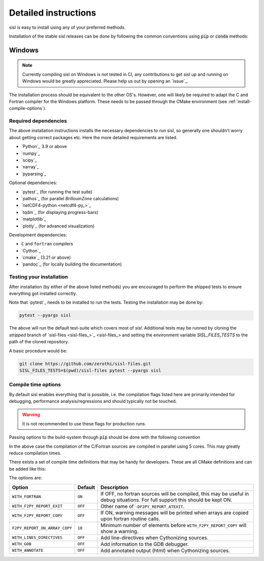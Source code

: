 .. _install:

Detailed instructions
=====================

sisl is easy to install using any of your preferred methods.

.. _installation-pip:

Installation of the stable sisl releases can be done by following the common conventions
using :code:`pip` or :code:`conda` methods:

.. tab:: pip

   pip will install from pre-build wheels when they are found, if not it will try and
   install from a source-distribution.

   .. code-block:: bash

      python3 -m pip install sisl
      # for better analysis
      python3 -m pip install sisl[analysis]
      # for advanced plotting functionality
      python3 -m pip install sisl[viz]

.. tab:: conda

   Conda enviroments are clever, but fragile. It is recommended to contain the
   sisl installation in a separate environment to decouple it from other
   components. Their inter-dependencies may result in problematic installations.

   .. code-block:: bash

      conda create -n sisl
      conda activate sisl
      conda config --add channels conda-forge
      conda install -c conda-forge python sisl

.. tab:: editable|pip

   Editable installs allows one to easily use pure Python code changes
   without having to reinstall all the time. Highly recommended for developers, has the
   same requirements as noted in the `dev|*` tabs.

   .. code-block:: bash

       git clone git+https://github.com/zerothi/sisl.git
       cd sisl
       python3 -m pip install -e .


Windows
~~~~~~~

.. note::

   Currently compiling sisl on Windows is not tested in CI, any contributions
   to get sisl up and running on Windows would be greatly appreciated.
   Please help us out by opening an `issue`_.

The installation process should be equivalent to the other OS's. However,
one will likely be required to adapt the C and Fortran compiler for
the Windows platform.
These needs to be passed through the CMake environment (see
:ref:`install-compile-options`).


.. _installation-deps:

Required dependencies
---------------------

The above installation instructions installs the necessary dependencies
to run sisl, so generally one shouldn't worry about getting correct
packages etc. Here the more detailed requirements are listed.

- `Python`_ 3.9 or above
- `numpy`_
- `scipy`_
- `xarray`_
- `pyparsing`_

Optional dependencies:

- `pytest`_ (for running the test suite)
- `pathos`_ (for parallel `BrillouinZone` calculations)
- `netCDF4-python <netcdf4-py_>`_
- `tqdm`_ (for displaying progress-bars)
- `matplotlib`_
- `plotly`_ (for advanced visualization)

Development dependencies:

- ``C`` and ``fortran`` compilers
- `Cython`_
- `cmake`_ (3.21 or above)
- `pandoc`_ (for locally building the documentation)


.. _installation-testing:

Testing your installation
-------------------------

After installation (by either of the above listed methods) you are encouraged
to perform the shipped tests to ensure everything got installed correctly.

Note that `pytest`_ needs to be installed to run the tests.
Testing the installation may be done by:

.. code-block:: bash

   pytest --pyargs sisl

The above will run the default test-suite which covers most of `sisl`.
Additional tests may be runned by cloning the `stripped` branch of
`sisl-files <sisl-files_>`_
and setting the environment variable `SISL_FILES_TESTS` to the path of the cloned repository.

A basic procedure would be:

.. code-block:: bash

   git clone https://github.com/zerothi/sisl-files.git
   SISL_FILES_TESTS=$(pwd)/sisl-files pytest --pyargs sisl


.. _install-compile-options:

Compile time options
--------------------

By default sisl enables everything that is possible, i.e. the compilation flags
listed here are primarily intended for debugging, performance analysis/regressions
and should typically not be touched.

.. warning::

   It is not recommended to use these flags for production runs.

Passing options to the build-system through :code:`pip` should be done with
the following convention


.. tab:: pip>=22.1

   .. code-block:: bash

      python3 -m pip install --config-settings=cmake.define.CMAKE_BUILD_PARALLEL_LEVEL=5 ...

.. tab:: pip<22.1

   .. code-block:: bash

      python3 -m pip install --global-option=cmake.define.CMAKE_BUILD_PARALLEL_LEVEL=5 ...


In the above case the compilation of the C/Fortran sources are compiled in parallel using 5
cores. This may greatly reduce compilation times.


There exists a set of compile time definitions that may be handy for developers.
These are all CMake definitions and can be added like this:

.. tab:: pip>=22.1

   .. code-block:: bash

      python3 -m pip install --config-settings=cmake.define.WITH_FORTRAN=YES .

.. tab:: pip<22.1

   .. code-block:: bash

      python3 -m pip install --global-option=cmake.define.WITH_FORTRAN=YES .


The options are:

============================= ======== ======================================================
Option                        Default  Description
============================= ======== ======================================================
``WITH_FORTRAN``              ``ON``   If OFF, no fortran sources will be compiled,
                                       this may be useful in debug situations.
                                       For full support this should be kept ON.
``WITH_F2PY_REPORT_EXIT``     ``OFF``  Other name of ``-DF2PY_REPORT_ATEXIT``.
``WITH_F2PY_REPORT_COPY``     ``OFF``  If ON, warning messages will be printed when arrays
                                       are copied upon fortran routine calls.
``F2PY_REPORT_ON_ARRAY_COPY`` ``10``   Minimum number of elements before
                                       ``WITH_F2PY_REPORT_COPY`` will show a warning.
``WITH_LINES_DIRECTIVES``     ``OFF``  Add line-directives when Cythonizing sources.
``WITH_GDB``                  ``OFF``  Add information to the GDB debugger.
``WITH_ANNOTATE``             ``OFF``  Add annotated output (html) when Cythonizing sources.
============================= ======== ======================================================
